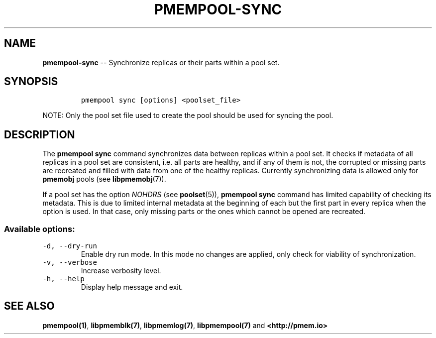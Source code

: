 .\" Automatically generated by Pandoc 1.16.0.2
.\"
.TH "PMEMPOOL-SYNC" "1" "2017-12-11" "NVM Library - pmem Tools version 1.3" "NVML Programmer's Manual"
.hy
.\" Copyright 2014-2017, Intel Corporation
.\"
.\" Redistribution and use in source and binary forms, with or without
.\" modification, are permitted provided that the following conditions
.\" are met:
.\"
.\"     * Redistributions of source code must retain the above copyright
.\"       notice, this list of conditions and the following disclaimer.
.\"
.\"     * Redistributions in binary form must reproduce the above copyright
.\"       notice, this list of conditions and the following disclaimer in
.\"       the documentation and/or other materials provided with the
.\"       distribution.
.\"
.\"     * Neither the name of the copyright holder nor the names of its
.\"       contributors may be used to endorse or promote products derived
.\"       from this software without specific prior written permission.
.\"
.\" THIS SOFTWARE IS PROVIDED BY THE COPYRIGHT HOLDERS AND CONTRIBUTORS
.\" "AS IS" AND ANY EXPRESS OR IMPLIED WARRANTIES, INCLUDING, BUT NOT
.\" LIMITED TO, THE IMPLIED WARRANTIES OF MERCHANTABILITY AND FITNESS FOR
.\" A PARTICULAR PURPOSE ARE DISCLAIMED. IN NO EVENT SHALL THE COPYRIGHT
.\" OWNER OR CONTRIBUTORS BE LIABLE FOR ANY DIRECT, INDIRECT, INCIDENTAL,
.\" SPECIAL, EXEMPLARY, OR CONSEQUENTIAL DAMAGES (INCLUDING, BUT NOT
.\" LIMITED TO, PROCUREMENT OF SUBSTITUTE GOODS OR SERVICES; LOSS OF USE,
.\" DATA, OR PROFITS; OR BUSINESS INTERRUPTION) HOWEVER CAUSED AND ON ANY
.\" THEORY OF LIABILITY, WHETHER IN CONTRACT, STRICT LIABILITY, OR TORT
.\" (INCLUDING NEGLIGENCE OR OTHERWISE) ARISING IN ANY WAY OUT OF THE USE
.\" OF THIS SOFTWARE, EVEN IF ADVISED OF THE POSSIBILITY OF SUCH DAMAGE.
.SH NAME
.PP
\f[B]pmempool\-sync\f[] \-\- Synchronize replicas or their parts within
a pool set.
.SH SYNOPSIS
.IP
.nf
\f[C]
pmempool\ sync\ [options]\ <poolset_file>
\f[]
.fi
.PP
NOTE: Only the pool set file used to create the pool should be used for
syncing the pool.
.SH DESCRIPTION
.PP
The \f[B]pmempool sync\f[] command synchronizes data between replicas
within a pool set.
It checks if metadata of all replicas in a pool set are consistent, i.e.
all parts are healthy, and if any of them is not, the corrupted or
missing parts are recreated and filled with data from one of the healthy
replicas.
Currently synchronizing data is allowed only for \f[B]pmemobj\f[] pools
(see \f[B]libpmemobj\f[](7)).
.PP
If a pool set has the option \f[I]NOHDRS\f[] (see \f[B]poolset\f[](5)),
\f[B]pmempool sync\f[] command has limited capability of checking its
metadata.
This is due to limited internal metadata at the beginning of each but
the first part in every replica when the option is used.
In that case, only missing parts or the ones which cannot be opened are
recreated.
.SS Available options:
.TP
.B \f[C]\-d,\ \-\-dry\-run\f[]
Enable dry run mode.
In this mode no changes are applied, only check for viability of
synchronization.
.RS
.RE
.TP
.B \f[C]\-v,\ \-\-verbose\f[]
Increase verbosity level.
.RS
.RE
.TP
.B \f[C]\-h,\ \-\-help\f[]
Display help message and exit.
.RS
.RE
.SH SEE ALSO
.PP
\f[B]pmempool(1)\f[], \f[B]libpmemblk(7)\f[], \f[B]libpmemlog(7)\f[],
\f[B]libpmempool(7)\f[] and \f[B]<http://pmem.io>\f[]
